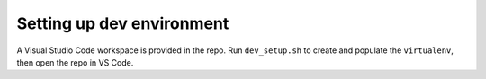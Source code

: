 ==========================
Setting up dev environment
==========================

A Visual Studio Code workspace is provided in the repo. Run ``dev_setup.sh`` to create and populate the ``virtualenv``, then open
the repo in VS Code.